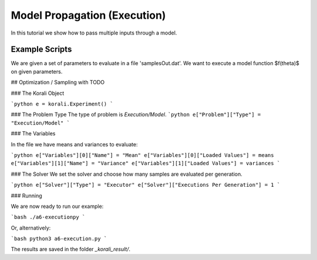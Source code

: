 Model Propagation (Execution)
=====================================================

In this tutorial we show how to pass multiple inputs through a model.

Example Scripts
---------------------------

We are given a set of parameters to evaluate in a file 'samplesOut.dat'.
We want to execute a model function $f(\theta)$ on given parameters.

## Optimization / Sampling  with TODO

###  The Korali Object


```python
e = korali.Experiment()
```
 
###  The Problem Type
The type of problem is `Execution/Model`.
```python
e["Problem"]["Type"] = "Execution/Model"
```

###  The Variables

In the file we have means and variances to evaluate:

```python
e["Variables"][0]["Name"] = "Mean"
e["Variables"][0]["Loaded Values"] = means
e["Variables"][1]["Name"] = "Variance"
e["Variables"][1]["Loaded Values"] = variances
```

###  The Solver
We set the solver and choose how many samples are evaluated per generation.


```python
e["Solver"]["Type"] = "Executor"
e["Solver"]["Executions Per Generation"] = 1
```

###  Running

We are now ready to run our example:

```bash
./a6-executionpy
```

Or, alternatively:

```bash
python3 a6-execution.py
```

The results are saved in the folder `_korali_result/`.
